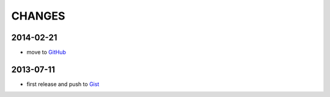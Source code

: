 =======
CHANGES
=======


2014-02-21
==========

* move to GitHub_

.. _GitHub: https://github.com/livibetter/pipesX.sh


2013-07-11
==========

* first release and push to Gist_

.. _Gist: https://gist.github.com/livibetter/5974905
